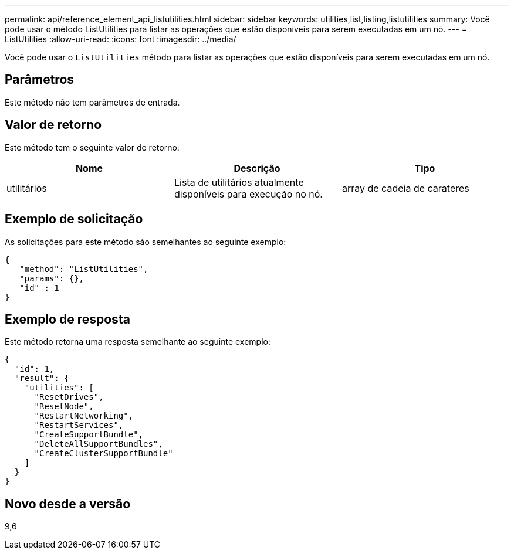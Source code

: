 ---
permalink: api/reference_element_api_listutilities.html 
sidebar: sidebar 
keywords: utilities,list,listing,listutilities 
summary: Você pode usar o método ListUtilities para listar as operações que estão disponíveis para serem executadas em um nó. 
---
= ListUtilities
:allow-uri-read: 
:icons: font
:imagesdir: ../media/


[role="lead"]
Você pode usar o `ListUtilities` método para listar as operações que estão disponíveis para serem executadas em um nó.



== Parâmetros

Este método não tem parâmetros de entrada.



== Valor de retorno

Este método tem o seguinte valor de retorno:

|===
| Nome | Descrição | Tipo 


 a| 
utilitários
 a| 
Lista de utilitários atualmente disponíveis para execução no nó.
 a| 
array de cadeia de carateres

|===


== Exemplo de solicitação

As solicitações para este método são semelhantes ao seguinte exemplo:

[listing]
----
{
   "method": "ListUtilities",
   "params": {},
   "id" : 1
}
----


== Exemplo de resposta

Este método retorna uma resposta semelhante ao seguinte exemplo:

[listing]
----
{
  "id": 1,
  "result": {
    "utilities": [
      "ResetDrives",
      "ResetNode",
      "RestartNetworking",
      "RestartServices",
      "CreateSupportBundle",
      "DeleteAllSupportBundles",
      "CreateClusterSupportBundle"
    ]
  }
}
----


== Novo desde a versão

9,6
